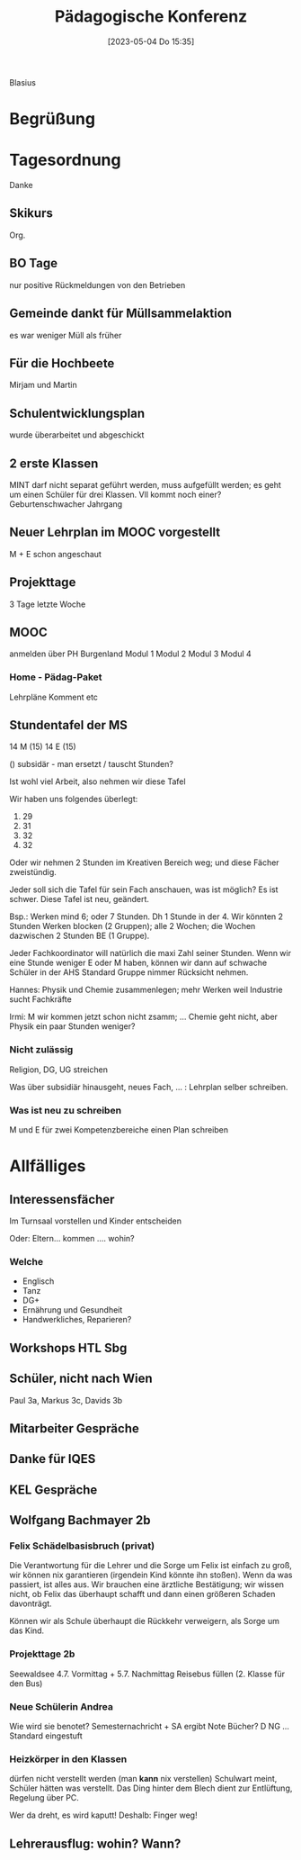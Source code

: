 #+title:      Pädagogische Konferenz
#+date:       [2023-05-04 Do 15:35]
#+filetags:   :konferenz:schule:
#+identifier: 20230504T153525

Blasius

* Begrüßung

* Tagesordnung
Danke

** Skikurs
Org. 

** BO Tage
nur positive Rückmeldungen von den Betrieben

** Gemeinde dankt für Müllsammelaktion
es war weniger Müll als früher

** Für die Hochbeete
Mirjam und Martin

** Schulentwicklungsplan
wurde überarbeitet und abgeschickt

** 2 erste Klassen
MINT darf nicht separat geführt werden, muss aufgefüllt werden; es geht um einen Schüler für drei Klassen. Vll kommt noch einer? Geburtenschwacher Jahrgang

** Neuer Lehrplan im MOOC vorgestellt
M + E schon angeschaut

** Projekttage
3 Tage letzte Woche

** MOOC
anmelden über PH Burgenland
Modul 1
Modul 2
Modul 3
Modul 4

*** Home - Pädag-Paket
Lehrpläne
Komment
etc

** Stundentafel der MS
14 M (15)
14 E (15)

() subsidär - man ersetzt / tauscht Stunden?

Ist wohl viel Arbeit, also nehmen wir diese Tafel

Wir haben uns folgendes überlegt:
1. 29
2. 31
3. 32
4. 32
   
Oder wir nehmen 2 Stunden im Kreativen Bereich weg; und diese Fächer zweistündig.

Jeder soll sich die Tafel für sein Fach anschauen, was ist möglich? Es ist schwer.
Diese Tafel ist neu, geändert.

Bsp.: Werken mind 6; oder 7 Stunden. Dh 1 Stunde in der 4.
Wir könnten 2 Stunden Werken blocken (2 Gruppen); alle 2 Wochen; die Wochen dazwischen 2 Stunden BE (1 Gruppe).

Jeder Fachkoordinator will natürlich die maxi Zahl seiner Stunden. Wenn wir eine Stunde weniger E oder M haben, können wir dann auf schwache Schüler in der AHS Standard Gruppe nimmer Rücksicht nehmen.

Hannes: Physik und Chemie zusammenlegen; mehr Werken weil Industrie sucht Fachkräfte

Irmi: M wir kommen jetzt schon nicht zsamm; ...
Chemie geht nicht, aber Physik ein paar Stunden weniger?

*** Nicht zulässig
Religion, DG, UG streichen

Was über subsidiär hinausgeht, neues Fach, ... : Lehrplan selber schreiben.

*** Was ist neu zu schreiben
M und E für zwei Kompetenzbereiche einen Plan schreiben

* Allfälliges
** Interessensfächer
Im Turnsaal vorstellen und Kinder entscheiden

Oder: Eltern... kommen .... wohin?

*** Welche
- Englisch
- Tanz
- DG+
- Ernährung und Gesundheit
- Handwerkliches, Reparieren?


** Workshops HTL Sbg

** Schüler, nicht nach Wien
Paul 3a, Markus 3c, Davids 3b

** Mitarbeiter Gespräche

** Danke für IQES

** KEL Gespräche

** Wolfgang Bachmayer 2b

*** Felix Schädelbasisbruch (privat)
Die Verantwortung für die Lehrer und die Sorge um Felix ist einfach zu groß, wir können nix garantieren (irgendein Kind könnte ihn stoßen). Wenn da was passiert, ist alles aus. Wir brauchen eine ärztliche Bestätigung; wir wissen nicht, ob Felix das überhaupt schafft und dann einen größeren Schaden davonträgt.

Können wir als Schule überhaupt die Rückkehr verweigern, als Sorge um das Kind.

*** Projekttage 2b
Seewaldsee 4.7. Vormittag + 5.7. Nachmittag
Reisebus füllen (2. Klasse für den Bus)

*** Neue Schülerin Andrea 
Wie wird sie benotet? Semesternachricht + SA ergibt Note
Bücher?
D NG ... Standard eingestuft

*** Heizkörper in den Klassen
dürfen nicht verstellt werden (man *kann* nix verstellen)
Schulwart meint, Schüler hätten was verstellt.
Das Ding hinter dem Blech dient zur Entlüftung, Regelung über PC.

Wer da dreht, es wird kaputt! Deshalb: Finger weg!

** Lehrerausflug: wohin? Wann?

